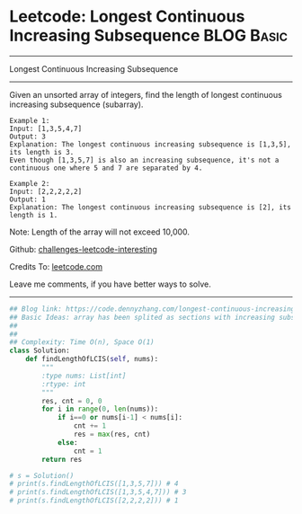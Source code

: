 * Leetcode: Longest Continuous Increasing Subsequence            :BLOG:Basic:
#+STARTUP: showeverything
#+OPTIONS: toc:nil \n:t ^:nil creator:nil d:nil
:PROPERTIES:
:type:     codetemplate, subsequence
:END:
---------------------------------------------------------------------
Longest Continuous Increasing Subsequence
---------------------------------------------------------------------
Given an unsorted array of integers, find the length of longest continuous increasing subsequence (subarray).

#+BEGIN_EXAMPLE
Example 1:
Input: [1,3,5,4,7]
Output: 3
Explanation: The longest continuous increasing subsequence is [1,3,5], its length is 3. 
Even though [1,3,5,7] is also an increasing subsequence, it's not a continuous one where 5 and 7 are separated by 4. 
#+END_EXAMPLE

#+BEGIN_EXAMPLE
Example 2:
Input: [2,2,2,2,2]
Output: 1
Explanation: The longest continuous increasing subsequence is [2], its length is 1. 
#+END_EXAMPLE
Note: Length of the array will not exceed 10,000.

Github: [[https://github.com/DennyZhang/challenges-leetcode-interesting/tree/master/problems/longest-continuous-increasing-subsequence][challenges-leetcode-interesting]]

Credits To: [[https://leetcode.com/problems/longest-continuous-increasing-subsequence/description/][leetcode.com]]

Leave me comments, if you have better ways to solve.
---------------------------------------------------------------------

#+BEGIN_SRC python
## Blog link: https://code.dennyzhang.com/longest-continuous-increasing-subsequence
## Basic Ideas: array has been splited as sections with increasing subsequence
## 
##
## Complexity: Time O(n), Space O(1)
class Solution:
    def findLengthOfLCIS(self, nums):
        """
        :type nums: List[int]
        :rtype: int
        """
        res, cnt = 0, 0
        for i in range(0, len(nums)):
            if i==0 or nums[i-1] < nums[i]:
                cnt += 1
                res = max(res, cnt)
            else:
                cnt = 1
        return res

# s = Solution()
# print(s.findLengthOfLCIS([1,3,5,7])) # 4
# print(s.findLengthOfLCIS([1,3,5,4,7])) # 3
# print(s.findLengthOfLCIS([2,2,2,2])) # 1
#+END_SRC
